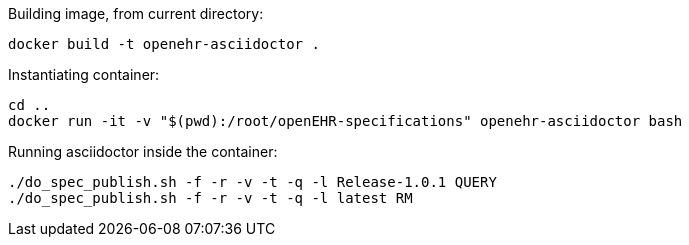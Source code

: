 Building image, from current directory:
[source]
----
docker build -t openehr-asciidoctor .
----

Instantiating container:
[source]
----
cd ..
docker run -it -v "$(pwd):/root/openEHR-specifications" openehr-asciidoctor bash
----

Running asciidoctor inside the container:
[source]
----
./do_spec_publish.sh -f -r -v -t -q -l Release-1.0.1 QUERY
./do_spec_publish.sh -f -r -v -t -q -l latest RM
----
